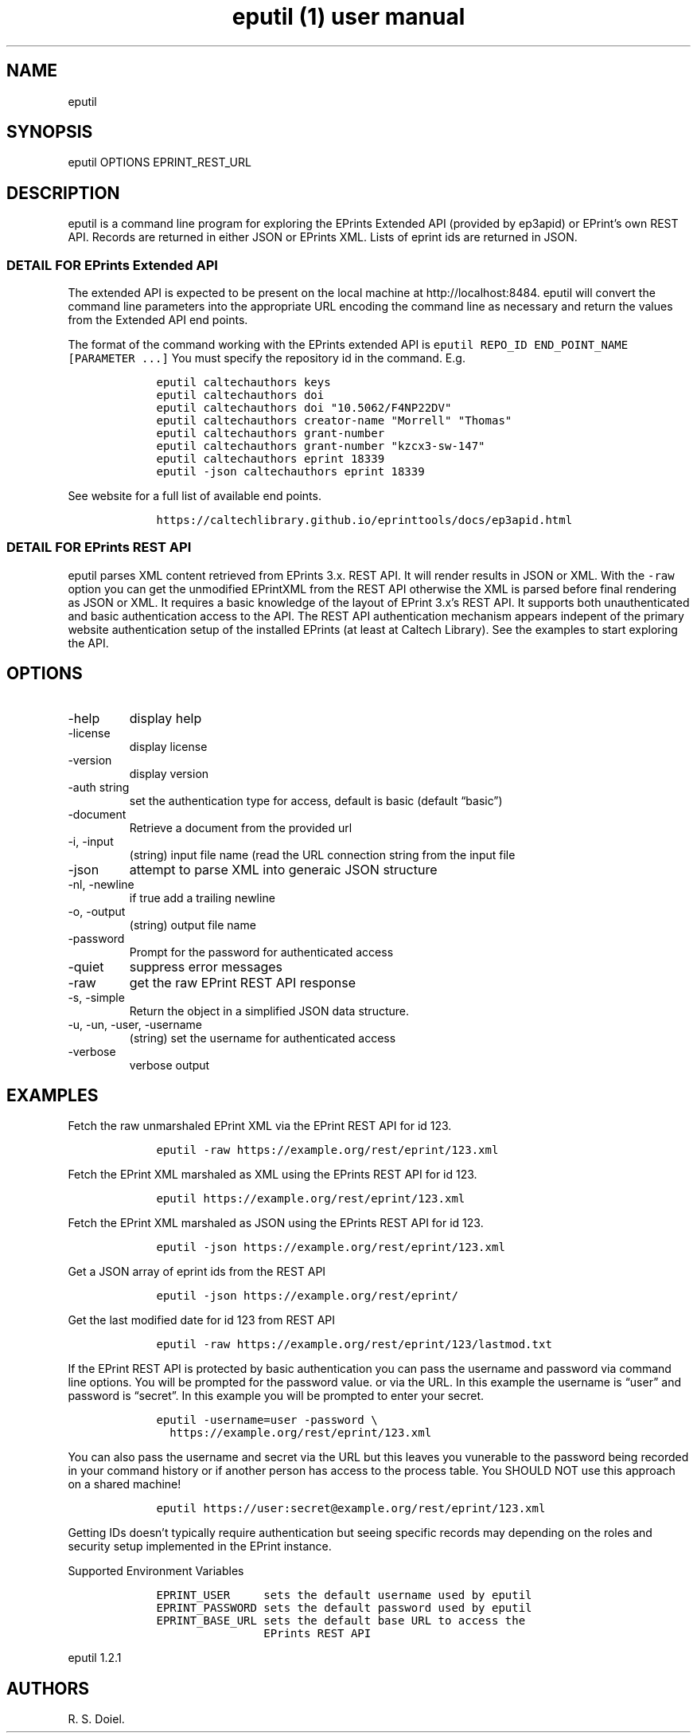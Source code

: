 .\" Automatically generated by Pandoc 2.19.2
.\"
.\" Define V font for inline verbatim, using C font in formats
.\" that render this, and otherwise B font.
.ie "\f[CB]x\f[]"x" \{\
. ftr V B
. ftr VI BI
. ftr VB B
. ftr VBI BI
.\}
.el \{\
. ftr V CR
. ftr VI CI
. ftr VB CB
. ftr VBI CBI
.\}
.TH "eputil (1) user manual" "" "" "" ""
.hy
.SH NAME
.PP
eputil
.SH SYNOPSIS
.PP
eputil OPTIONS EPRINT_REST_URL
.SH DESCRIPTION
.PP
eputil is a command line program for exploring the EPrints Extended API
(provided by ep3apid) or EPrint\[cq]s own REST API.
Records are returned in either JSON or EPrints XML.
Lists of eprint ids are returned in JSON.
.SS DETAIL FOR EPrints Extended API
.PP
The extended API is expected to be present on the local machine at
http://localhost:8484.
eputil will convert the command line parameters into the appropriate URL
encoding the command line as necessary and return the values from the
Extended API end points.
.PP
The format of the command working with the EPrints extended API is
\f[V]eputil REPO_ID END_POINT_NAME [PARAMETER ...]\f[R] You must specify
the repository id in the command.
E.g.
.IP
.nf
\f[C]
    eputil caltechauthors keys
    eputil caltechauthors doi
    eputil caltechauthors doi \[dq]10.5062/F4NP22DV\[dq]
    eputil caltechauthors creator-name \[dq]Morrell\[dq] \[dq]Thomas\[dq]
    eputil caltechauthors grant-number
    eputil caltechauthors grant-number \[dq]kzcx3-sw-147\[dq]
    eputil caltechauthors eprint 18339
    eputil -json caltechauthors eprint 18339
\f[R]
.fi
.PP
See website for a full list of available end points.
.IP
.nf
\f[C]
    https://caltechlibrary.github.io/eprinttools/docs/ep3apid.html
\f[R]
.fi
.SS DETAIL FOR EPrints REST API
.PP
eputil parses XML content retrieved from EPrints 3.x.
REST API.
It will render results in JSON or XML.
With the \f[V]-raw\f[R] option you can get the unmodified EPrintXML from
the REST API otherwise the XML is parsed before final rendering as JSON
or XML.
It requires a basic knowledge of the layout of EPrint 3.x\[cq]s REST
API.
It supports both unauthenticated and basic authentication access to the
API.
The REST API authentication mechanism appears indepent of the primary
website authentication setup of the installed EPrints (at least at
Caltech Library).
See the examples to start exploring the API.
.SH OPTIONS
.TP
-help
display help
.TP
-license
display license
.TP
-version
display version
.TP
-auth string
set the authentication type for access, default is basic (default
\[lq]basic\[rq])
.TP
-document
Retrieve a document from the provided url
.TP
-i, -input
(string) input file name (read the URL connection string from the input
file
.TP
-json
attempt to parse XML into generaic JSON structure
.TP
-nl, -newline
if true add a trailing newline
.TP
-o, -output
(string) output file name
.TP
-password
Prompt for the password for authenticated access
.TP
-quiet
suppress error messages
.TP
-raw
get the raw EPrint REST API response
.TP
-s, -simple
Return the object in a simplified JSON data structure.
.TP
-u, -un, -user, -username
(string) set the username for authenticated access
.TP
-verbose
verbose output
.SH EXAMPLES
.PP
Fetch the raw unmarshaled EPrint XML via the EPrint REST API for id 123.
.IP
.nf
\f[C]
    eputil -raw https://example.org/rest/eprint/123.xml
\f[R]
.fi
.PP
Fetch the EPrint XML marshaled as XML using the EPrints REST API for id
123.
.IP
.nf
\f[C]
    eputil https://example.org/rest/eprint/123.xml
\f[R]
.fi
.PP
Fetch the EPrint XML marshaled as JSON using the EPrints REST API for id
123.
.IP
.nf
\f[C]
    eputil -json https://example.org/rest/eprint/123.xml
\f[R]
.fi
.PP
Get a JSON array of eprint ids from the REST API
.IP
.nf
\f[C]
    eputil -json https://example.org/rest/eprint/
\f[R]
.fi
.PP
Get the last modified date for id 123 from REST API
.IP
.nf
\f[C]
    eputil -raw https://example.org/rest/eprint/123/lastmod.txt
\f[R]
.fi
.PP
If the EPrint REST API is protected by basic authentication you can pass
the username and password via command line options.
You will be prompted for the password value.
or via the URL.
In this example the username is \[lq]user\[rq] and password is
\[lq]secret\[rq].
In this example you will be prompted to enter your secret.
.IP
.nf
\f[C]
    eputil -username=user -password \[rs]
      https://example.org/rest/eprint/123.xml
\f[R]
.fi
.PP
You can also pass the username and secret via the URL but this leaves
you vunerable to the password being recorded in your command history or
if another person has access to the process table.
You SHOULD NOT use this approach on a shared machine!
.IP
.nf
\f[C]
    eputil https://user:secret\[at]example.org/rest/eprint/123.xml
\f[R]
.fi
.PP
Getting IDs doesn\[cq]t typically require authentication but seeing
specific records may depending on the roles and security setup
implemented in the EPrint instance.
.PP
Supported Environment Variables
.IP
.nf
\f[C]
    EPRINT_USER     sets the default username used by eputil
    EPRINT_PASSWORD sets the default password used by eputil
    EPRINT_BASE_URL sets the default base URL to access the
                    EPrints REST API
\f[R]
.fi
.PP
eputil 1.2.1
.SH AUTHORS
R. S. Doiel.
